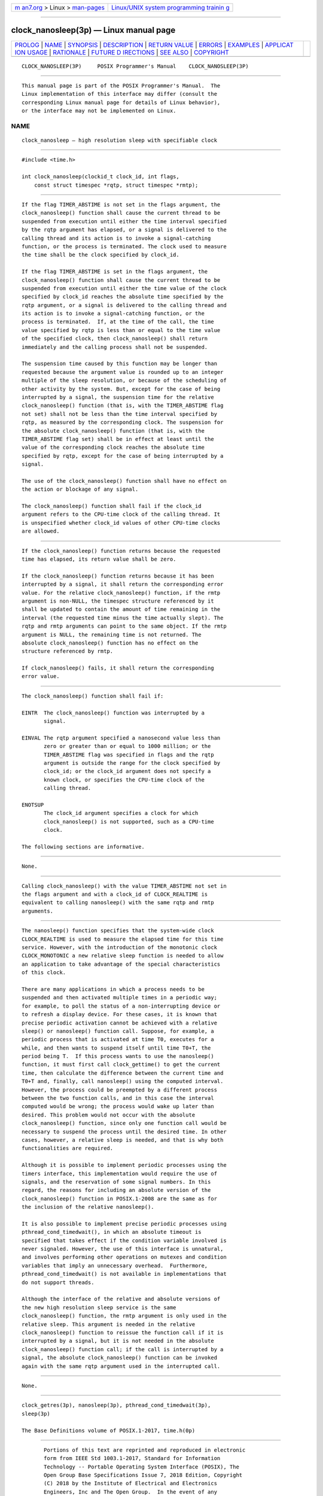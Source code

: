 .. container:: page-top

.. container:: nav-bar

   +----------------------------------+----------------------------------+
   | `m                               | `Linux/UNIX system programming   |
   | an7.org <../../../index.html>`__ | trainin                          |
   | > Linux >                        | g <http://man7.org/training/>`__ |
   | `man-pages <../index.html>`__    |                                  |
   +----------------------------------+----------------------------------+

--------------

clock_nanosleep(3p) — Linux manual page
=======================================

+-----------------------------------+-----------------------------------+
| `PROLOG <#PROLOG>`__ \|           |                                   |
| `NAME <#NAME>`__ \|               |                                   |
| `SYNOPSIS <#SYNOPSIS>`__ \|       |                                   |
| `DESCRIPTION <#DESCRIPTION>`__ \| |                                   |
| `RETURN VALUE <#RETURN_VALUE>`__  |                                   |
| \| `ERRORS <#ERRORS>`__ \|        |                                   |
| `EXAMPLES <#EXAMPLES>`__ \|       |                                   |
| `APPLICAT                         |                                   |
| ION USAGE <#APPLICATION_USAGE>`__ |                                   |
| \| `RATIONALE <#RATIONALE>`__ \|  |                                   |
| `FUTURE D                         |                                   |
| IRECTIONS <#FUTURE_DIRECTIONS>`__ |                                   |
| \| `SEE ALSO <#SEE_ALSO>`__ \|    |                                   |
| `COPYRIGHT <#COPYRIGHT>`__        |                                   |
+-----------------------------------+-----------------------------------+
| .. container:: man-search-box     |                                   |
+-----------------------------------+-----------------------------------+

::

   CLOCK_NANOSLEEP(3P)     POSIX Programmer's Manual    CLOCK_NANOSLEEP(3P)


-----------------------------------------------------

::

          This manual page is part of the POSIX Programmer's Manual.  The
          Linux implementation of this interface may differ (consult the
          corresponding Linux manual page for details of Linux behavior),
          or the interface may not be implemented on Linux.

NAME
-------------------------------------------------

::

          clock_nanosleep — high resolution sleep with specifiable clock


---------------------------------------------------------

::

          #include <time.h>

          int clock_nanosleep(clockid_t clock_id, int flags,
              const struct timespec *rqtp, struct timespec *rmtp);


---------------------------------------------------------------

::

          If the flag TIMER_ABSTIME is not set in the flags argument, the
          clock_nanosleep() function shall cause the current thread to be
          suspended from execution until either the time interval specified
          by the rqtp argument has elapsed, or a signal is delivered to the
          calling thread and its action is to invoke a signal-catching
          function, or the process is terminated. The clock used to measure
          the time shall be the clock specified by clock_id.

          If the flag TIMER_ABSTIME is set in the flags argument, the
          clock_nanosleep() function shall cause the current thread to be
          suspended from execution until either the time value of the clock
          specified by clock_id reaches the absolute time specified by the
          rqtp argument, or a signal is delivered to the calling thread and
          its action is to invoke a signal-catching function, or the
          process is terminated.  If, at the time of the call, the time
          value specified by rqtp is less than or equal to the time value
          of the specified clock, then clock_nanosleep() shall return
          immediately and the calling process shall not be suspended.

          The suspension time caused by this function may be longer than
          requested because the argument value is rounded up to an integer
          multiple of the sleep resolution, or because of the scheduling of
          other activity by the system. But, except for the case of being
          interrupted by a signal, the suspension time for the relative
          clock_nanosleep() function (that is, with the TIMER_ABSTIME flag
          not set) shall not be less than the time interval specified by
          rqtp, as measured by the corresponding clock. The suspension for
          the absolute clock_nanosleep() function (that is, with the
          TIMER_ABSTIME flag set) shall be in effect at least until the
          value of the corresponding clock reaches the absolute time
          specified by rqtp, except for the case of being interrupted by a
          signal.

          The use of the clock_nanosleep() function shall have no effect on
          the action or blockage of any signal.

          The clock_nanosleep() function shall fail if the clock_id
          argument refers to the CPU-time clock of the calling thread. It
          is unspecified whether clock_id values of other CPU-time clocks
          are allowed.


-----------------------------------------------------------------

::

          If the clock_nanosleep() function returns because the requested
          time has elapsed, its return value shall be zero.

          If the clock_nanosleep() function returns because it has been
          interrupted by a signal, it shall return the corresponding error
          value. For the relative clock_nanosleep() function, if the rmtp
          argument is non-NULL, the timespec structure referenced by it
          shall be updated to contain the amount of time remaining in the
          interval (the requested time minus the time actually slept). The
          rqtp and rmtp arguments can point to the same object. If the rmtp
          argument is NULL, the remaining time is not returned. The
          absolute clock_nanosleep() function has no effect on the
          structure referenced by rmtp.

          If clock_nanosleep() fails, it shall return the corresponding
          error value.


-----------------------------------------------------

::

          The clock_nanosleep() function shall fail if:

          EINTR  The clock_nanosleep() function was interrupted by a
                 signal.

          EINVAL The rqtp argument specified a nanosecond value less than
                 zero or greater than or equal to 1000 million; or the
                 TIMER_ABSTIME flag was specified in flags and the rqtp
                 argument is outside the range for the clock specified by
                 clock_id; or the clock_id argument does not specify a
                 known clock, or specifies the CPU-time clock of the
                 calling thread.

          ENOTSUP
                 The clock_id argument specifies a clock for which
                 clock_nanosleep() is not supported, such as a CPU-time
                 clock.

          The following sections are informative.


---------------------------------------------------------

::

          None.


---------------------------------------------------------------------------

::

          Calling clock_nanosleep() with the value TIMER_ABSTIME not set in
          the flags argument and with a clock_id of CLOCK_REALTIME is
          equivalent to calling nanosleep() with the same rqtp and rmtp
          arguments.


-----------------------------------------------------------

::

          The nanosleep() function specifies that the system-wide clock
          CLOCK_REALTIME is used to measure the elapsed time for this time
          service. However, with the introduction of the monotonic clock
          CLOCK_MONOTONIC a new relative sleep function is needed to allow
          an application to take advantage of the special characteristics
          of this clock.

          There are many applications in which a process needs to be
          suspended and then activated multiple times in a periodic way;
          for example, to poll the status of a non-interrupting device or
          to refresh a display device. For these cases, it is known that
          precise periodic activation cannot be achieved with a relative
          sleep() or nanosleep() function call. Suppose, for example, a
          periodic process that is activated at time T0, executes for a
          while, and then wants to suspend itself until time T0+T, the
          period being T.  If this process wants to use the nanosleep()
          function, it must first call clock_gettime() to get the current
          time, then calculate the difference between the current time and
          T0+T and, finally, call nanosleep() using the computed interval.
          However, the process could be preempted by a different process
          between the two function calls, and in this case the interval
          computed would be wrong; the process would wake up later than
          desired. This problem would not occur with the absolute
          clock_nanosleep() function, since only one function call would be
          necessary to suspend the process until the desired time. In other
          cases, however, a relative sleep is needed, and that is why both
          functionalities are required.

          Although it is possible to implement periodic processes using the
          timers interface, this implementation would require the use of
          signals, and the reservation of some signal numbers. In this
          regard, the reasons for including an absolute version of the
          clock_nanosleep() function in POSIX.1‐2008 are the same as for
          the inclusion of the relative nanosleep().

          It is also possible to implement precise periodic processes using
          pthread_cond_timedwait(), in which an absolute timeout is
          specified that takes effect if the condition variable involved is
          never signaled. However, the use of this interface is unnatural,
          and involves performing other operations on mutexes and condition
          variables that imply an unnecessary overhead.  Furthermore,
          pthread_cond_timedwait() is not available in implementations that
          do not support threads.

          Although the interface of the relative and absolute versions of
          the new high resolution sleep service is the same
          clock_nanosleep() function, the rmtp argument is only used in the
          relative sleep. This argument is needed in the relative
          clock_nanosleep() function to reissue the function call if it is
          interrupted by a signal, but it is not needed in the absolute
          clock_nanosleep() function call; if the call is interrupted by a
          signal, the absolute clock_nanosleep() function can be invoked
          again with the same rqtp argument used in the interrupted call.


---------------------------------------------------------------------------

::

          None.


---------------------------------------------------------

::

          clock_getres(3p), nanosleep(3p), pthread_cond_timedwait(3p),
          sleep(3p)

          The Base Definitions volume of POSIX.1‐2017, time.h(0p)


-----------------------------------------------------------

::

          Portions of this text are reprinted and reproduced in electronic
          form from IEEE Std 1003.1-2017, Standard for Information
          Technology -- Portable Operating System Interface (POSIX), The
          Open Group Base Specifications Issue 7, 2018 Edition, Copyright
          (C) 2018 by the Institute of Electrical and Electronics
          Engineers, Inc and The Open Group.  In the event of any
          discrepancy between this version and the original IEEE and The
          Open Group Standard, the original IEEE and The Open Group
          Standard is the referee document. The original Standard can be
          obtained online at http://www.opengroup.org/unix/online.html .

          Any typographical or formatting errors that appear in this page
          are most likely to have been introduced during the conversion of
          the source files to man page format. To report such errors, see
          https://www.kernel.org/doc/man-pages/reporting_bugs.html .

   IEEE/The Open Group               2017               CLOCK_NANOSLEEP(3P)

--------------

Pages that refer to this page: `time.h(0p) <../man0/time.h.0p.html>`__, 
`clock_getres(3p) <../man3/clock_getres.3p.html>`__, 
`nanosleep(3p) <../man3/nanosleep.3p.html>`__

--------------

--------------

.. container:: footer

   +-----------------------+-----------------------+-----------------------+
   | HTML rendering        |                       | |Cover of TLPI|       |
   | created 2021-08-27 by |                       |                       |
   | `Michael              |                       |                       |
   | Ker                   |                       |                       |
   | risk <https://man7.or |                       |                       |
   | g/mtk/index.html>`__, |                       |                       |
   | author of `The Linux  |                       |                       |
   | Programming           |                       |                       |
   | Interface <https:     |                       |                       |
   | //man7.org/tlpi/>`__, |                       |                       |
   | maintainer of the     |                       |                       |
   | `Linux man-pages      |                       |                       |
   | project <             |                       |                       |
   | https://www.kernel.or |                       |                       |
   | g/doc/man-pages/>`__. |                       |                       |
   |                       |                       |                       |
   | For details of        |                       |                       |
   | in-depth **Linux/UNIX |                       |                       |
   | system programming    |                       |                       |
   | training courses**    |                       |                       |
   | that I teach, look    |                       |                       |
   | `here <https://ma     |                       |                       |
   | n7.org/training/>`__. |                       |                       |
   |                       |                       |                       |
   | Hosting by `jambit    |                       |                       |
   | GmbH                  |                       |                       |
   | <https://www.jambit.c |                       |                       |
   | om/index_en.html>`__. |                       |                       |
   +-----------------------+-----------------------+-----------------------+

--------------

.. container:: statcounter

   |Web Analytics Made Easy - StatCounter|

.. |Cover of TLPI| image:: https://man7.org/tlpi/cover/TLPI-front-cover-vsmall.png
   :target: https://man7.org/tlpi/
.. |Web Analytics Made Easy - StatCounter| image:: https://c.statcounter.com/7422636/0/9b6714ff/1/
   :class: statcounter
   :target: https://statcounter.com/
